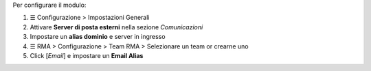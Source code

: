 Per configurare il modulo:

#. ☰ Configurazione > Impostazioni Generali
#. Attivare **Server di posta esterni** nella sezione *Comunicazioni*
#. Impostare un **alias dominio** e server in ingresso
#. ☰ RMA > Configurazione > Team RMA > Selezionare un team or crearne uno
#. Click [`Email`] e impostare un **Email Alias**
